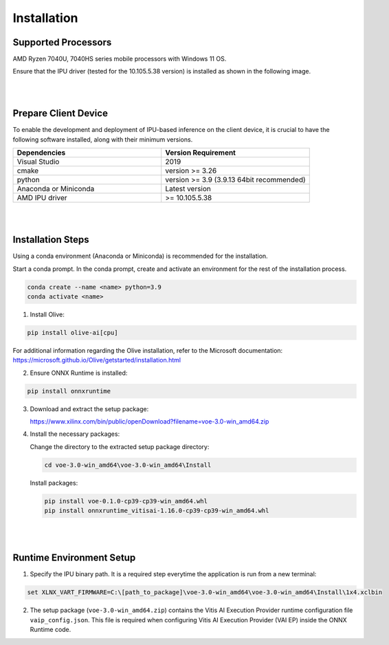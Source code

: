 .. _inst.rst:


############
Installation 
############


Supported Processors
~~~~~~~~~~~~~~~~~~~~

AMD Ryzen 7040U, 7040HS series mobile processors with Windows 11 OS. 

Ensure that the IPU driver (tested for the 10.105.5.38 version) is installed as shown in the following image.

.. image:: images/ipu_driver.png


|
|


Prepare Client Device 
~~~~~~~~~~~~~~~~~~~~~

To enable the development and deployment of IPU-based inference on the client device, it is crucial to have the following software installed, along with their minimum versions. 

.. list-table:: 
   :widths: 25 25 
   :header-rows: 1

   * - Dependencies
     - Version Requirement
   * - Visual Studio
     - 2019
   * - cmake
     - version >= 3.26
   * - python
     - version >= 3.9 (3.9.13 64bit recommended) 
   * - Anaconda or Miniconda
     - Latest version
   * - AMD IPU driver
     - >= 10.105.5.38

|
|

Installation Steps
~~~~~~~~~~~~~~~~~~

Using a conda environment (Anaconda or Miniconda) is recommended for the installation. 

Start a conda prompt. In the conda prompt, create and activate an environment for the rest of the installation process. 

.. code-block:: 

  conda create --name <name> python=3.9
  conda activate <name> 

.. _install-olive:

1. Install Olive:

.. code-block::

   pip install olive-ai[cpu]

For additional information regarding the Olive installation, refer to the Microsoft documentation:       
https://microsoft.github.io/Olive/getstarted/installation.html


2. Ensure ONNX Runtime is installed:

.. code-block::
   
   pip install onnxruntime 

3. Download and extract the setup package:

   https://www.xilinx.com/bin/public/openDownload?filename=voe-3.0-win_amd64.zip 


4. Install the necessary packages:

   Change the directory to the extracted setup package directory:

   .. code-block:: 
   
      cd voe-3.0-win_amd64\voe-3.0-win_amd64\Install
   
   Install packages:

   .. code-block:: 

      pip install voe-0.1.0-cp39-cp39-win_amd64.whl
      pip install onnxruntime_vitisai-1.16.0-cp39-cp39-win_amd64.whl


|
|

   
Runtime Environment Setup 
~~~~~~~~~~~~~~~~~~~~~~~~~
   
.. _set-vart-envar:

1. Specify the IPU binary path. It is a required step everytime the application is run from a new terminal:

.. code-block::

   set XLNX_VART_FIRMWARE=C:\[path_to_package]\voe-3.0-win_amd64\voe-3.0-win_amd64\Install\1x4.xclbin


.. _copy-vaip-config:

2. The setup package (``voe-3.0-win_amd64.zip``) contains the Vitis AI Execution Provider runtime configuration file ``vaip_config.json``. This file is required when configuring Vitis AI Execution Provider (VAI EP) inside the ONNX Runtime code. 

..
  ------------

  #####################################
  License
  #####################################

 Ryzen AI is licensed under `MIT License <https://github.com/amd/ryzen-ai-documentation/blob/main/License>`_ . Refer to the `LICENSE File <https://github.com/amd/ryzen-ai-documentation/blob/main/License>`_ for the full license text and copyright notice.
